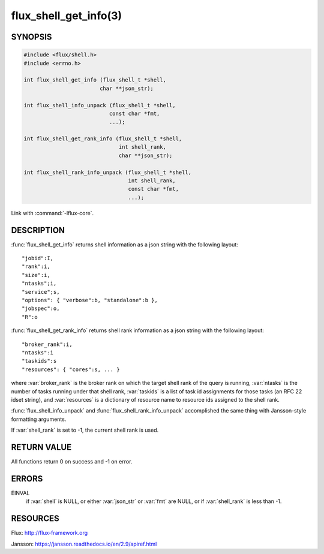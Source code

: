 ======================
flux_shell_get_info(3)
======================

.. default-domain:: c

SYNOPSIS
========

.. code-block:: c

   #include <flux/shell.h>
   #include <errno.h>

   int flux_shell_get_info (flux_shell_t *shell,
                           char **json_str);

   int flux_shell_info_unpack (flux_shell_t *shell,
                              const char *fmt,
                              ...);

   int flux_shell_get_rank_info (flux_shell_t *shell,
                                 int shell_rank,
                                 char **json_str);

   int flux_shell_rank_info_unpack (flux_shell_t *shell,
                                    int shell_rank,
                                    const char *fmt,
                                    ...);

Link with :command:`-lflux-core`.

DESCRIPTION
===========

:func:`flux_shell_get_info` returns shell information as a json string
with the following layout:

::

   "jobid":I,
   "rank":i,
   "size":i,
   "ntasks";i,
   "service";s,
   "options": { "verbose":b, "standalone":b },
   "jobspec":o,
   "R":o

:func:`flux_shell_get_rank_info` returns shell rank information as a json
string with the following layout:

::

   "broker_rank":i,
   "ntasks":i
   "taskids":s
   "resources": { "cores":s, ... }

where :var:`broker_rank` is the broker rank on which the target shell rank
of the query is running, :var:`ntasks` is the number of tasks running under
that shell rank, :var:`taskids` is a list of task id assignments for those
tasks (an RFC 22 idset string), and :var:`resources` is a dictionary of
resource name to resource ids assigned to the shell rank.

:func:`flux_shell_info_unpack` and :func:`flux_shell_rank_info_unpack`
accomplished the same thing with Jansson-style formatting arguments.

If :var:`shell_rank` is set to -1, the current shell rank is used.


RETURN VALUE
============

All functions return 0 on success and -1 on error.


ERRORS
======

EINVAL
   if :var:`shell` is NULL, or either :var:`json_str` or :var:`fmt` are NULL,
   or if :var:`shell_rank` is less than -1.


RESOURCES
=========

Flux: http://flux-framework.org

Jansson: https://jansson.readthedocs.io/en/2.9/apiref.html
